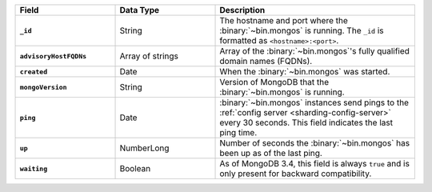 .. list-table::
   :header-rows: 1
   :stub-columns: 1
   :widths: 10 10 20

   * - Field
     - Data Type
     - Description

   * - ``_id``
     - String
     - The hostname and port where the
       :binary:`~bin.mongos` is running. The ``_id`` is formatted as
       ``<hostname>:<port>``.

   * - ``advisoryHostFQDNs``
     - Array of strings
     - Array of the :binary:`~bin.mongos`'s fully qualified domain
       names (FQDNs).

   * - ``created``
     - Date
     - When the :binary:`~bin.mongos` was started.

       .. versionadded:: 5.2

   * - ``mongoVersion``
     - String
     - Version of MongoDB that the :binary:`~bin.mongos` is running.

   * - ``ping``
     - Date
     - :binary:`~bin.mongos` instances send pings to the
       :ref:`config server <sharding-config-server>` every 30
       seconds. This field indicates the last ping time.

   * - ``up``
     - NumberLong
     - Number of seconds the :binary:`~bin.mongos` has been up as of
       the last ping.

   * - ``waiting``
     - Boolean
     - As of MongoDB 3.4, this field is always ``true`` and is
       only present for backward compatibility.
